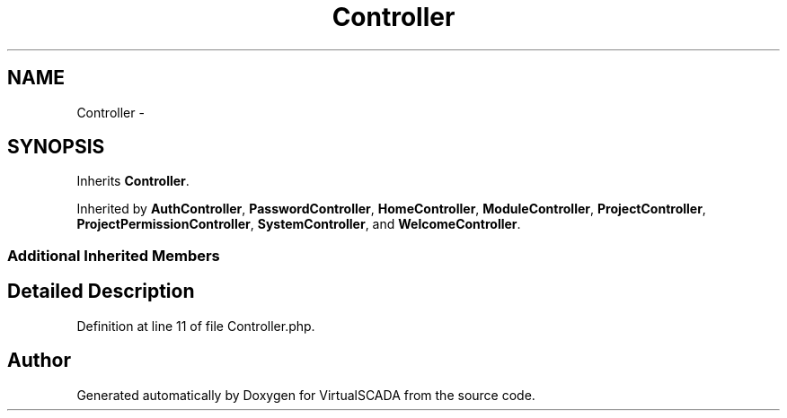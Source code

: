 .TH "Controller" 3 "Tue Apr 14 2015" "Version 1.0" "VirtualSCADA" \" -*- nroff -*-
.ad l
.nh
.SH NAME
Controller \- 
.SH SYNOPSIS
.br
.PP
.PP
Inherits \fBController\fP\&.
.PP
Inherited by \fBAuthController\fP, \fBPasswordController\fP, \fBHomeController\fP, \fBModuleController\fP, \fBProjectController\fP, \fBProjectPermissionController\fP, \fBSystemController\fP, and \fBWelcomeController\fP\&.
.SS "Additional Inherited Members"
.SH "Detailed Description"
.PP 
Definition at line 11 of file Controller\&.php\&.

.SH "Author"
.PP 
Generated automatically by Doxygen for VirtualSCADA from the source code\&.
